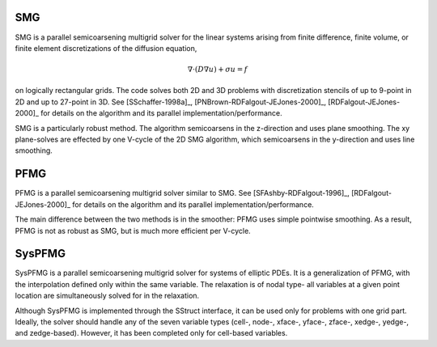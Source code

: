 
SMG
==============================================================================

SMG is a parallel semicoarsening multigrid solver for the linear systems arising
from finite difference, finite volume, or finite element discretizations of the
diffusion equation,

.. math::

   \nabla \cdot ( D \nabla u ) + \sigma u = f

on logically rectangular grids.  The code solves both 2D and 3D problems with
discretization stencils of up to 9-point in 2D and up to 27-point in 3D.  See
[SSchaffer-1998a]_, [PNBrown-RDFalgout-JEJones-2000]_, [RDFalgout-JEJones-2000]_
for details on the algorithm and its parallel implementation/performance.

SMG is a particularly robust method.  The algorithm semicoarsens in the
z-direction and uses plane smoothing.  The xy plane-solves are effected by one
V-cycle of the 2D SMG algorithm, which semicoarsens in the y-direction and uses
line smoothing.


PFMG
==============================================================================

PFMG is a parallel semicoarsening multigrid solver similar to SMG.  See
[SFAshby-RDFalgout-1996]_, [RDFalgout-JEJones-2000]_ for details on the
algorithm and its parallel implementation/performance.

The main difference between the two methods is in the smoother: PFMG uses simple
pointwise smoothing.  As a result, PFMG is not as robust as SMG, but is much
more efficient per V-cycle.


SysPFMG
==============================================================================

SysPFMG is a parallel semicoarsening multigrid solver for systems of elliptic
PDEs. It is a generalization of PFMG, with the interpolation defined only within
the same variable. The relaxation is of nodal type- all variables at a given
point location are simultaneously solved for in the relaxation.

Although SysPFMG is implemented through the SStruct interface, it can be used
only for problems with one grid part. Ideally, the solver should handle any of
the seven variable types (cell-, node-, xface-, yface-, zface-, xedge-, yedge-,
and zedge-based). However, it has been completed only for cell-based variables.

